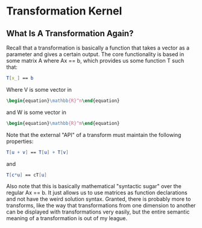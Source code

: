 * Transformation Kernel
** What Is A Transformation Again?
   Recall that a transformation is basically a function that
   takes a vector as a parameter and gives a certain output.
   The core functionality is based in some matrix A where 
   Ax == b, which provides us some function T such that:

   #+BEGIN_SRC mathematica
     T[x_] == b
   #+END_SRC
   
   Where V is some vector in 
   #+BEGIN_SRC latex
    \begin{equation}\mathbb{R}^n\end{equation} 
   #+END_SRC
   
   and W is some vector in
   #+BEGIN_SRC latex
    \begin{equation}\mathbb{R}^m\end{equation} 
   #+END_SRC
   
   Note that the external "API" of a transform must maintain
   the following properties:

   #+BEGIN_SRC mathematica
    T[u + v] == T[u] + T[v]
   #+END_SRC
   
   and

   #+BEGIN_SRC mathematica
    T[c*u] == cT[u]
   #+END_SRC
   
   Also note that this is basically mathematical "syntactic sugar"
   over the regular Ax == b. It just allows us to use matrices as
   function declarations and not have the weird solution syntax.
   Granted, there is probably more to transforms, like the way
   that transformations from one dimension to another can be 
   displayed with transformations very easily, but the entire 
   semantic meaning of a transformation is out of my league.
